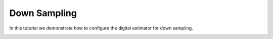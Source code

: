 
.. DO NOT EDIT.
.. THIS FILE WAS AUTOMATICALLY GENERATED BY SPHINX-GALLERY.
.. TO MAKE CHANGES, EDIT THE SOURCE PYTHON FILE:
.. "auto_examples/c_scratch_pad/plot_b_down_sample.py"
.. LINE NUMBERS ARE GIVEN BELOW.

.. only:: html

    .. note::
        :class: sphx-glr-download-link-note

        Click :ref:`here <sphx_glr_download_auto_examples_c_scratch_pad_plot_b_down_sample.py>`
        to download the full example code

.. rst-class:: sphx-glr-example-title

.. _sphx_glr_auto_examples_c_scratch_pad_plot_b_down_sample.py:


Down Sampling
=====================

In this tutorial we demonstrate how to configure the digital estimator
for down sampling.


.. rst-class:: sphx-glr-timing

   **Total running time of the script:** ( 0 minutes  0.000 seconds)


.. _sphx_glr_download_auto_examples_c_scratch_pad_plot_b_down_sample.py:


.. only :: html

 .. container:: sphx-glr-footer
    :class: sphx-glr-footer-example



  .. container:: sphx-glr-download sphx-glr-download-python

     :download:`Download Python source code: plot_b_down_sample.py <plot_b_down_sample.py>`



  .. container:: sphx-glr-download sphx-glr-download-jupyter

     :download:`Download Jupyter notebook: plot_b_down_sample.ipynb <plot_b_down_sample.ipynb>`


.. only:: html

 .. rst-class:: sphx-glr-signature

    `Gallery generated by Sphinx-Gallery <https://sphinx-gallery.github.io>`_
